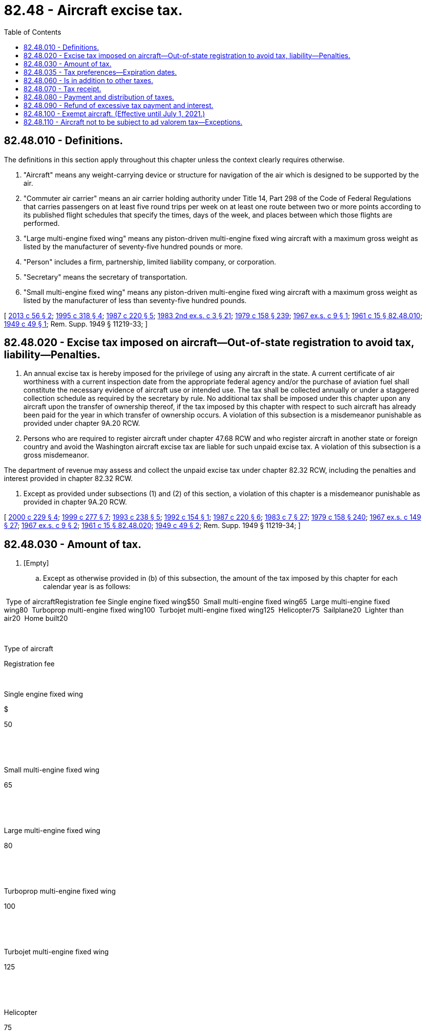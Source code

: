 = 82.48 - Aircraft excise tax.
:toc:

== 82.48.010 - Definitions.
The definitions in this section apply throughout this chapter unless the context clearly requires otherwise.

. "Aircraft" means any weight-carrying device or structure for navigation of the air which is designed to be supported by the air.

. "Commuter air carrier" means an air carrier holding authority under Title 14, Part 298 of the Code of Federal Regulations that carries passengers on at least five round trips per week on at least one route between two or more points according to its published flight schedules that specify the times, days of the week, and places between which those flights are performed.

. "Large multi-engine fixed wing" means any piston-driven multi-engine fixed wing aircraft with a maximum gross weight as listed by the manufacturer of seventy-five hundred pounds or more.

. "Person" includes a firm, partnership, limited liability company, or corporation.

. "Secretary" means the secretary of transportation.

. "Small multi-engine fixed wing" means any piston-driven multi-engine fixed wing aircraft with a maximum gross weight as listed by the manufacturer of less than seventy-five hundred pounds.

[ http://lawfilesext.leg.wa.gov/biennium/2013-14/Pdf/Bills/Session%20Laws/Senate/5627.SL.pdf?cite=2013%20c%2056%20§%202[2013 c 56 § 2]; http://lawfilesext.leg.wa.gov/biennium/1995-96/Pdf/Bills/Session%20Laws/House/1165-S.SL.pdf?cite=1995%20c%20318%20§%204[1995 c 318 § 4]; http://leg.wa.gov/CodeReviser/documents/sessionlaw/1987c220.pdf?cite=1987%20c%20220%20§%205[1987 c 220 § 5]; http://leg.wa.gov/CodeReviser/documents/sessionlaw/1983ex2c3.pdf?cite=1983%202nd%20ex.s.%20c%203%20§%2021[1983 2nd ex.s. c 3 § 21]; http://leg.wa.gov/CodeReviser/documents/sessionlaw/1979c158.pdf?cite=1979%20c%20158%20§%20239[1979 c 158 § 239]; http://leg.wa.gov/CodeReviser/documents/sessionlaw/1967ex1c9.pdf?cite=1967%20ex.s.%20c%209%20§%201[1967 ex.s. c 9 § 1]; http://leg.wa.gov/CodeReviser/documents/sessionlaw/1961c15.pdf?cite=1961%20c%2015%20§%2082.48.010[1961 c 15 § 82.48.010]; http://leg.wa.gov/CodeReviser/documents/sessionlaw/1949c49.pdf?cite=1949%20c%2049%20§%201[1949 c 49 § 1]; Rem. Supp. 1949 § 11219-33; ]

== 82.48.020 - Excise tax imposed on aircraft—Out-of-state registration to avoid tax, liability—Penalties.
. An annual excise tax is hereby imposed for the privilege of using any aircraft in the state. A current certificate of air worthiness with a current inspection date from the appropriate federal agency and/or the purchase of aviation fuel shall constitute the necessary evidence of aircraft use or intended use. The tax shall be collected annually or under a staggered collection schedule as required by the secretary by rule. No additional tax shall be imposed under this chapter upon any aircraft upon the transfer of ownership thereof, if the tax imposed by this chapter with respect to such aircraft has already been paid for the year in which transfer of ownership occurs. A violation of this subsection is a misdemeanor punishable as provided under chapter 9A.20 RCW.

. Persons who are required to register aircraft under chapter 47.68 RCW and who register aircraft in another state or foreign country and avoid the Washington aircraft excise tax are liable for such unpaid excise tax. A violation of this subsection is a gross misdemeanor.

The department of revenue may assess and collect the unpaid excise tax under chapter 82.32 RCW, including the penalties and interest provided in chapter 82.32 RCW.

. Except as provided under subsections (1) and (2) of this section, a violation of this chapter is a misdemeanor punishable as provided in chapter 9A.20 RCW.

[ http://lawfilesext.leg.wa.gov/biennium/1999-00/Pdf/Bills/Session%20Laws/Senate/6467-S.SL.pdf?cite=2000%20c%20229%20§%204[2000 c 229 § 4]; http://lawfilesext.leg.wa.gov/biennium/1999-00/Pdf/Bills/Session%20Laws/Senate/5706-S.SL.pdf?cite=1999%20c%20277%20§%207[1999 c 277 § 7]; http://lawfilesext.leg.wa.gov/biennium/1993-94/Pdf/Bills/Session%20Laws/House/1127-S.SL.pdf?cite=1993%20c%20238%20§%205[1993 c 238 § 5]; http://lawfilesext.leg.wa.gov/biennium/1991-92/Pdf/Bills/Session%20Laws/House/2727.SL.pdf?cite=1992%20c%20154%20§%201[1992 c 154 § 1]; http://leg.wa.gov/CodeReviser/documents/sessionlaw/1987c220.pdf?cite=1987%20c%20220%20§%206[1987 c 220 § 6]; http://leg.wa.gov/CodeReviser/documents/sessionlaw/1983c7.pdf?cite=1983%20c%207%20§%2027[1983 c 7 § 27]; http://leg.wa.gov/CodeReviser/documents/sessionlaw/1979c158.pdf?cite=1979%20c%20158%20§%20240[1979 c 158 § 240]; http://leg.wa.gov/CodeReviser/documents/sessionlaw/1967ex1c149.pdf?cite=1967%20ex.s.%20c%20149%20§%2027[1967 ex.s. c 149 § 27]; http://leg.wa.gov/CodeReviser/documents/sessionlaw/1967ex1c9.pdf?cite=1967%20ex.s.%20c%209%20§%202[1967 ex.s. c 9 § 2]; http://leg.wa.gov/CodeReviser/documents/sessionlaw/1961c15.pdf?cite=1961%20c%2015%20§%2082.48.020[1961 c 15 § 82.48.020]; http://leg.wa.gov/CodeReviser/documents/sessionlaw/1949c49.pdf?cite=1949%20c%2049%20§%202[1949 c 49 § 2]; Rem. Supp. 1949 § 11219-34; ]

== 82.48.030 - Amount of tax.
. [Empty]
.. Except as otherwise provided in (b) of this subsection, the amount of the tax imposed by this chapter for each calendar year is as follows:

 Type of aircraftRegistration fee Single engine fixed wing$50  Small multi-engine fixed wing65  Large multi-engine fixed wing80  Turboprop multi-engine fixed wing100  Turbojet multi-engine fixed wing125  Helicopter75  Sailplane20  Lighter than air20  Home built20 

 

Type of aircraft

Registration fee

 

Single engine fixed wing

$

50

 

 

Small multi-engine fixed wing

65

 

 

Large multi-engine fixed wing

80

 

 

Turboprop multi-engine fixed wing

100

 

 

Turbojet multi-engine fixed wing

125

 

 

Helicopter

75

 

 

Sailplane

20

 

 

Lighter than air

20

 

 

Home built

20

 

.. The amount of tax imposed by this chapter for each calendar year with respect to aircraft owned and operated by a commuter air carrier that is not an airplane company as defined in RCW 84.12.200 is as follows:

Gross maximum take-off weight of the aircraftRegistration feeLess than 4,001 lbs.$5004,001-6,000 lbs.$1,0006,001-8,000 lbs.$2,0008,001-9,000 lbs.$3,0009,001-12,500 lbs.$4,000

Gross maximum take-off weight of the aircraft

Registration fee

Less than 4,001 lbs.

$500

4,001-6,000 lbs.

$1,000

6,001-8,000 lbs.

$2,000

8,001-9,000 lbs.

$3,000

9,001-12,500 lbs.

$4,000

. [Empty]
.. The amount of tax imposed under subsection (1) of this section for each calendar year must be divided into twelve parts corresponding to the months of the calendar year and the excise tax upon an aircraft registered for the first time in this state after the last day of any month may only be levied for the remaining months of the calendar year including the month in which the aircraft is being registered. However, the minimum amount payable is three dollars.

.. An aircraft is deemed registered for the first time in this state when such aircraft was not previously registered by this state for the year immediately preceding the year in which application for registration is made.

[ http://lawfilesext.leg.wa.gov/biennium/2013-14/Pdf/Bills/Session%20Laws/Senate/5627.SL.pdf?cite=2013%20c%2056%20§%203[2013 c 56 § 3]; http://leg.wa.gov/CodeReviser/documents/sessionlaw/1983ex2c3.pdf?cite=1983%202nd%20ex.s.%20c%203%20§%2022[1983 2nd ex.s. c 3 § 22]; http://leg.wa.gov/CodeReviser/documents/sessionlaw/1967ex1c9.pdf?cite=1967%20ex.s.%20c%209%20§%203[1967 ex.s. c 9 § 3]; http://leg.wa.gov/CodeReviser/documents/sessionlaw/1963c199.pdf?cite=1963%20c%20199%20§%206[1963 c 199 § 6]; http://leg.wa.gov/CodeReviser/documents/sessionlaw/1961c15.pdf?cite=1961%20c%2015%20§%2082.48.030[1961 c 15 § 82.48.030]; http://leg.wa.gov/CodeReviser/documents/sessionlaw/1949c49.pdf?cite=1949%20c%2049%20§%203[1949 c 49 § 3]; Rem. Supp. 1949 § 11219-35; ]

== 82.48.035 - Tax preferences—Expiration dates.
See RCW 82.32.805 for the expiration date of new tax preferences for the tax imposed under this chapter.

[ http://lawfilesext.leg.wa.gov/biennium/2013-14/Pdf/Bills/Session%20Laws/Senate/5882-S.SL.pdf?cite=2013%202nd%20sp.s.%20c%2013%20§%201719[2013 2nd sp.s. c 13 § 1719]; ]

== 82.48.060 - Is in addition to other taxes.
Except as provided in RCW 82.48.110, the tax imposed by this chapter is in addition to all other licenses and taxes otherwise imposed.

[ http://leg.wa.gov/CodeReviser/documents/sessionlaw/1961c15.pdf?cite=1961%20c%2015%20§%2082.48.060[1961 c 15 § 82.48.060]; http://leg.wa.gov/CodeReviser/documents/sessionlaw/1949c49.pdf?cite=1949%20c%2049%20§%206[1949 c 49 § 6]; Rem. Supp. 1949 § 11219-38; ]

== 82.48.070 - Tax receipt.
The secretary shall give a receipt to each person paying the excise tax.

[ http://leg.wa.gov/CodeReviser/documents/sessionlaw/1987c220.pdf?cite=1987%20c%20220%20§%207[1987 c 220 § 7]; http://leg.wa.gov/CodeReviser/documents/sessionlaw/1967ex1c9.pdf?cite=1967%20ex.s.%20c%209%20§%204[1967 ex.s. c 9 § 4]; http://leg.wa.gov/CodeReviser/documents/sessionlaw/1961c15.pdf?cite=1961%20c%2015%20§%2082.48.070[1961 c 15 § 82.48.070]; http://leg.wa.gov/CodeReviser/documents/sessionlaw/1949c49.pdf?cite=1949%20c%2049%20§%207[1949 c 49 § 7]; Rem. Supp. 1949 § 11219-39; ]

== 82.48.080 - Payment and distribution of taxes.
The secretary must regularly pay to the state treasurer the excise taxes collected under this chapter, which must be credited by the state treasurer to the aeronautics account for state grants to airports and the administrative expenses associated with grant execution and the collection of excise taxes under this chapter.

[ http://lawfilesext.leg.wa.gov/biennium/2015-16/Pdf/Bills/Session%20Laws/Senate/6057-S.SL.pdf?cite=2015%203rd%20sp.s.%20c%206%20§%20901[2015 3rd sp.s. c 6 § 901]; http://lawfilesext.leg.wa.gov/biennium/1995-96/Pdf/Bills/Session%20Laws/House/1190.SL.pdf?cite=1995%20c%20170%20§%202[1995 c 170 § 2]; http://leg.wa.gov/CodeReviser/documents/sessionlaw/1987c220.pdf?cite=1987%20c%20220%20§%208[1987 c 220 § 8]; http://leg.wa.gov/CodeReviser/documents/sessionlaw/1974ex1c54.pdf?cite=1974%20ex.s.%20c%2054%20§%208[1974 ex.s. c 54 § 8]; http://leg.wa.gov/CodeReviser/documents/sessionlaw/1967ex1c9.pdf?cite=1967%20ex.s.%20c%209%20§%205[1967 ex.s. c 9 § 5]; http://leg.wa.gov/CodeReviser/documents/sessionlaw/1961c15.pdf?cite=1961%20c%2015%20§%2082.48.080[1961 c 15 § 82.48.080]; http://leg.wa.gov/CodeReviser/documents/sessionlaw/1949c49.pdf?cite=1949%20c%2049%20§%208[1949 c 49 § 8]; Rem. Supp. 1949 § 11219-40; ]

== 82.48.090 - Refund of excessive tax payment and interest.
In case a claim is made by any person that the person has paid an erroneously excessive amount of excise tax under this chapter, the person may apply to the department of transportation for a refund of the claimed excessive amount together with interest at the rate specified in RCW 82.32.060. The department of transportation shall review such application, and if it determines that an excess amount of tax has actually been paid by the taxpayer, such excess amount and interest at the rate specified in RCW 82.32.060 shall be refunded to the taxpayer by means of a voucher approved by the department of transportation and by the issuance of a state warrant drawn upon and payable from such funds as the legislature may provide for that purpose. No refund shall be allowed, however, unless application for the refund is filed with the department of transportation within ninety days after the claimed excessive excise tax was paid and the amount of the overpayment exceeds five dollars.

[ http://lawfilesext.leg.wa.gov/biennium/1991-92/Pdf/Bills/Session%20Laws/House/2727.SL.pdf?cite=1992%20c%20154%20§%202[1992 c 154 § 2]; http://leg.wa.gov/CodeReviser/documents/sessionlaw/1989c378.pdf?cite=1989%20c%20378%20§%2025[1989 c 378 § 25]; http://leg.wa.gov/CodeReviser/documents/sessionlaw/1987c220.pdf?cite=1987%20c%20220%20§%209[1987 c 220 § 9]; http://leg.wa.gov/CodeReviser/documents/sessionlaw/1985c414.pdf?cite=1985%20c%20414%20§%205[1985 c 414 § 5]; http://leg.wa.gov/CodeReviser/documents/sessionlaw/1975ex1c278.pdf?cite=1975%201st%20ex.s.%20c%20278%20§%2096[1975 1st ex.s. c 278 § 96]; http://leg.wa.gov/CodeReviser/documents/sessionlaw/1961c15.pdf?cite=1961%20c%2015%20§%2082.48.090[1961 c 15 § 82.48.090]; http://leg.wa.gov/CodeReviser/documents/sessionlaw/1949c49.pdf?cite=1949%20c%2049%20§%209[1949 c 49 § 9]; Rem. Supp. 1949 § 11219-41; ]

== 82.48.100 - Exempt aircraft. (Effective until July 1, 2021.)
This chapter does not apply to:

. Aircraft owned by and used exclusively in the service of any government or any political subdivision thereof, including the government of the United States, any state, territory, or possession of the United States, or the District of Columbia, which are not engaged in carrying persons or property for commercial purposes;

. Aircraft registered under the laws of a foreign country;

. Aircraft that are owned by a nonresident and registered in another state, if the aircraft remains in this state or is based in this state, or both, for a period less than ninety days;

. [Empty]
.. Aircraft engaged principally in commercial flying that constitutes interstate or foreign commerce, except as provided in (b) of this subsection.

.. The exemption provided by (a) of this subsection does not apply to aircraft engaged principally in commercial flying that constitutes interstate or foreign commerce when such aircraft will be in this state exclusively for the purpose of continual storage of not less than one full calendar year;

. Aircraft owned by the manufacturer thereof while being operated for test or experimental purposes, or for the purpose of training crews for purchasers of the aircraft;

. Aircraft being held for sale, exchange, delivery, test, or demonstration purposes solely as stock in trade of an aircraft dealer licensed under Title 14 RCW; and

. Aircraft owned by a nonresident of this state if the aircraft is kept at an airport in this state and that airport is jointly owned or operated by a municipal corporation or other governmental entity of this state and a municipal corporation or other governmental entity of another state, and the owner or operator of the aircraft provides the department with proof that the owner or operator has paid all taxes, license fees, and registration fees required by the state in which the owner or operator resides.

[ http://lawfilesext.leg.wa.gov/biennium/2019-20/Pdf/Bills/Session%20Laws/Senate/6068-S.SL.pdf?cite=2020%20c%20304%20§%204[2020 c 304 § 4]; http://lawfilesext.leg.wa.gov/biennium/2013-14/Pdf/Bills/Session%20Laws/Senate/5882-S.SL.pdf?cite=2013%202nd%20sp.s.%20c%2013%20§%201105[2013 2nd sp.s. c 13 § 1105]; 2010 1st sp.s. c 12 § 2; http://lawfilesext.leg.wa.gov/biennium/1999-00/Pdf/Bills/Session%20Laws/House/1562-S.SL.pdf?cite=1999%20c%20302%20§%203[1999 c 302 § 3]; http://leg.wa.gov/CodeReviser/documents/sessionlaw/1965ex1c173.pdf?cite=1965%20ex.s.%20c%20173%20§%2028[1965 ex.s. c 173 § 28]; http://leg.wa.gov/CodeReviser/documents/sessionlaw/1961c15.pdf?cite=1961%20c%2015%20§%2082.48.100[1961 c 15 § 82.48.100]; prior:  1955 c 150 § 12; http://leg.wa.gov/CodeReviser/documents/sessionlaw/1949c49.pdf?cite=1949%20c%2049%20§%2010[1949 c 49 § 10]; Rem. Supp. 1949 § 11219-42; ]

== 82.48.110 - Aircraft not to be subject to ad valorem tax—Exceptions.
The first tax to be collected under this chapter shall be for the calendar year 1968. No aircraft with respect to which the excise tax imposed by this chapter is payable shall be listed and assessed for ad valorem taxation so long as this chapter remains in effect, and any such assessment heretofore made except under authority of section 13, chapter 49, Laws of 1949 and section 82.48.110, chapter 15, Laws of 1961 is hereby directed to be canceled: PROVIDED, That any aircraft, whether or not subject to the provisions of this chapter, with respect to which the excise tax imposed by this chapter will not be paid or has not been paid for any year shall be listed and assessed for ad valorem taxation in that year, and the ad valorem tax liability resulting from such listing and assessment shall be collected in the same manner as though this chapter had not been passed: PROVIDED FURTHER, That this chapter shall not be construed to affect any ad valorem tax based upon assessed valuations made in 1948 and/or any preceding year for taxes payable in 1949 or any preceding year, which ad valorem tax liability tax for any such years shall remain payable and collectible in the same manner as though this chapter had not been passed.

[ http://leg.wa.gov/CodeReviser/documents/sessionlaw/1967ex1c9.pdf?cite=1967%20ex.s.%20c%209%20§%206[1967 ex.s. c 9 § 6]; http://leg.wa.gov/CodeReviser/documents/sessionlaw/1961c15.pdf?cite=1961%20c%2015%20§%2082.48.110[1961 c 15 § 82.48.110]; http://leg.wa.gov/CodeReviser/documents/sessionlaw/1949c49.pdf?cite=1949%20c%2049%20§%2013[1949 c 49 § 13]; Rem. Supp. 1949 § 11219-43; ]


